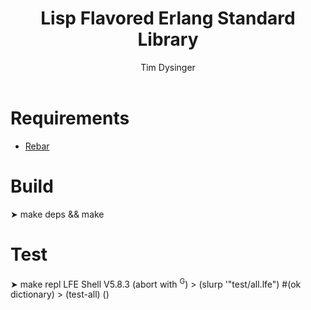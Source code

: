 #+TITLE:Lisp Flavored Erlang Standard Library
#+AUTHOR:Tim Dysinger
#+EMAIL:tim@dysinger.net
#+FILEFLAGS: COMPUTER PROJECT

* Requirements
  - [[http://github.com/basho/rebar][Rebar]]
* Build
#+BEGIN_SRC: sh
➤ make deps && make
#+END_SRC
* Test
#+BEGIN_SRC: sh
➤ make repl
LFE Shell V5.8.3 (abort with ^G)
> (slurp '"test/all.lfe")
#(ok dictionary)
> (test-all)
()
#+END_SRC
